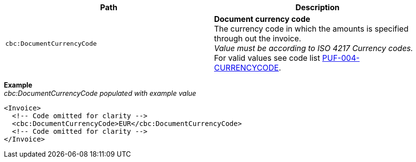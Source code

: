 |===
|Path |Description

|`cbc:DocumentCurrencyCode`
|**Document currency code** +
The currency code in which the amounts is specified through out the invoice. +
_Value must be according to ISO 4217 Currency codes._ +
For valid values see code list https://pagero.github.io/puf-code-lists/#_puf_004_currencycode[PUF-004-CURRENCYCODE^].

|===

*Example* +
_cbc:DocumentCurrencyCode populated with example value_
[source,xml]
----
<Invoice>
  <!-- Code omitted for clarity -->
  <cbc:DocumentCurrencyCode>EUR</cbc:DocumentCurrencyCode>
  <!-- Code omitted for clarity -->
</Invoice>
----
